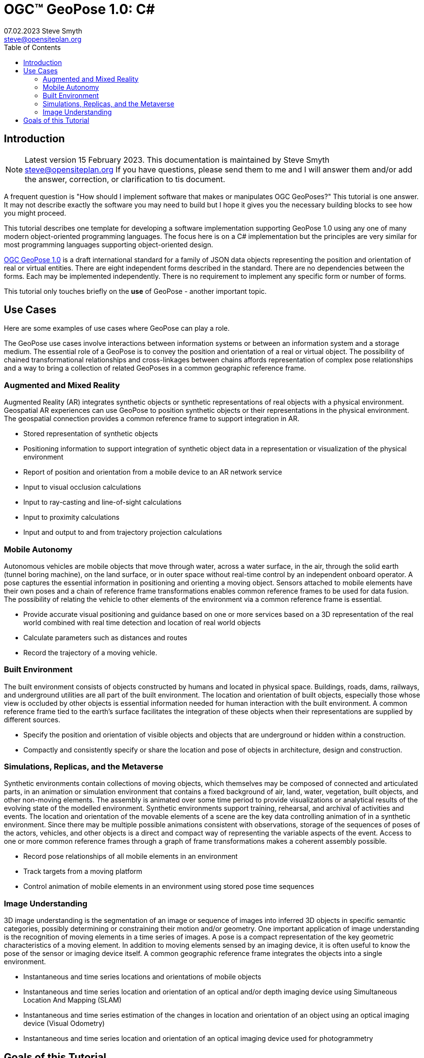# OGC&#8482; GeoPose 1.0: C#
07.02.2023 Steve Smyth <steve@opensiteplan.org>
:toc: 

##	Introduction
[NOTE]
====
Latest version 15 February 2023.
This documentation is maintained by Steve Smyth steve@opensiteplan.org If you have questions, please send them to me and I will answer them and/or add the answer, correction, or clarification to tis document.

====

A frequent question is "How should I implement software that makes or manipulates OGC GeoPoses?" This tutorial is one answer. It may not describe exactly the software you may need to build but I hope it gives you the necessary building blocks to see how you might proceed.  

This tutorial describes one template for developing a software implementation supporting GeoPose 1.0 using any one of many modern object-oriented programming languages. The focus here is on a C# implementation but the principles are very similar for most programming languages supporting object-oriented design. 

https://docs.ogc.org/dis/21-056r10/21-056r10.html[OGC GeoPose 1.0] is a draft international standard for a family of JSON data objects representing the position and orientation of real or virtual entities. There are eight independent forms described in the standard. There are no dependencies between the forms. Each may be implemented independently. There is no requirement to implement any specific form or number of forms.

This tutorial only touches briefly on the **use** of GeoPose - another important topic.

## Use Cases

Here are some examples of use cases where GeoPose can play a role.

The GeoPose use cases involve interactions between information systems or between an information system and a storage medium. The essential role of a GeoPose is to convey the position and orientation of a real or virtual object. The possibility of chained transformational relationships and cross-linkages between chains affords representation of complex pose relationships and a way to bring a collection of related GeoPoses in a common geographic reference frame.

### Augmented and Mixed Reality

Augmented Reality (AR) integrates synthetic objects or synthetic representations of real objects with a physical environment. Geospatial AR experiences can use GeoPose to position synthetic objects or their representations in the physical environment. The geospatial connection provides a common reference frame to support integration in AR.

* Stored representation of synthetic objects
* Positioning information to support integration of synthetic object data in a representation or visualization of the physical environment
* Report of position and orientation from a mobile device to an AR network service
* Input to visual occlusion calculations
* Input to ray-casting and line-of-sight calculations
* Input to proximity calculations
* Input and output to and from trajectory projection calculations

### Mobile Autonomy

Autonomous vehicles are mobile objects that move through water, across a water surface, in the air, through the solid earth (tunnel boring machine), on the land surface, or in outer space without real-time control by an independent onboard operator. A pose captures the essential information in positioning and orienting a moving object. Sensors attached to mobile elements have their own poses and a chain of reference frame transformations enables common reference frames to be used for data fusion. The possibility of relating the vehicle to other elements of the environment via a common reference frame is essential.

* Provide accurate visual positioning and guidance based on one or more services based on a 3D representation of the real world combined with real time detection and location of real world objects
* Calculate parameters such as distances and routes
* Record the trajectory of a moving vehicle.

### Built Environment

The built environment consists of objects constructed by humans and located in physical space. Buildings, roads, dams, railways, and underground utilities are all part of the built environment. The location and orientation of built objects, especially those whose view is occluded by other objects is essential information needed for human interaction with the built environment. A common reference frame tied to the earth's surface facilitates the integration of these objects when their representations are supplied by different sources.

* Specify the position and orientation of visible objects and objects that are underground or hidden within a construction.
* Compactly and consistently specify or share the location and pose of objects in architecture, design and construction.

### Simulations, Replicas, and the Metaverse

Synthetic environments contain collections of moving objects, which themselves may be composed of connected and articulated parts, in an animation or simulation environment that contains a fixed background of air, land, water, vegetation, built objects, and other non-moving elements. The assembly is animated over some time period to provide visualizations or analytical results of the evolving state of the modelled environment. Synthetic environments support training, rehearsal, and archival of activities and events. The location and orientation of the movable elements of a scene are the key data controlling animation of in a synthetic environment. Since there may be multiple possible animations consistent with observations, storage of the sequences of poses of the actors, vehicles, and other objects is a direct and compact way of representing the variable aspects of the event. Access to one or more common reference frames through a graph of frame transformations makes a coherent assembly possible.

* Record pose relationships of all mobile elements in an environment
* Track targets from a moving platform
* Control animation of mobile elements in an environment using stored pose time sequences

### Image Understanding

3D image understanding is the segmentation of an image or sequence of images into inferred 3D objects in specific semantic categories, possibly determining or constraining their motion and/or geometry. One important application of image understanding is the recognition of moving elements in a time series of images. A pose is a compact representation of the key geometric characteristics of a moving element. In addition to moving elements sensed by an imaging device, it is often useful to know the pose of the sensor or imaging device itself. A common geographic reference frame integrates the objects into a single environment.

* Instantaneous and time series locations and orientations of mobile objects
* Instantaneous and time series location and orientation of an optical and/or depth imaging device using Simultaneous Location And Mapping (SLAM)
* Instantaneous and time series estimation of the changes in location and orientation of an object using an optical imaging device (Visual Odometry)
* Instantaneous and time series location and orientation of an optical imaging device used for photogrammetry


## Goals of this Tutorial

The OGC GeoPose 1.0 standard does not specify anything about software design or programming language. The primary goal of this tutorial is to walk through a design and implementation of software that works well with OGC GeoPose 1.0 and which can be integrated in to applications that create or receive GeoPose 1.0 data objects. The only requirement is that the language offer basic object-oriented programming support.  

[NOTE]
There is also a TypeScript version of this tutorial.

----

There are several specific goals:

### Add GeoPose to applications

An example library makes it less difficult to start quickly and have a level of confidence that the operations are performed correctly. The answers to many practical questions can be found in the code.

### Linkage to WKT parsers and coordinate transformation libraries

GeoPose is based on an abstraction of transformations linking pairs of spaces or their associated reference frames. Many of the definitions of reference frames are complex and described in terms specific to a particular discipline, such as geodesy, surveying, or astrophysics. Experts in these disciplines have built specialized databases and transformation software. It is highly desirable to be able to use their work.

One very useful example is the PROJ coordinate transformation library either used by itself or as part of the Geospatial Data Abstraction Library (GDAL) library. This tutorial uses an interface to PROJ to implement a range of more general transformations. 

Many frame specifications follow ISO 19111 and can be expressed as "well-known-text" structures that define datum, coordinate system, and transformation methods. Linkage to mature libraries such as GDAL and PROJ can also eliminate the need to parse and interpret these specialized structures within a GeoPose implementation.

### Experiment with possible new features

Having a working implementation of the standardized elements of GeoPose 1.0 makes it easy to experiment wih new features that might be proposed for a new version of the standard. I give two examples of how this can be done. First, I have  provided three new properties for the Basic and Advanced GeoPoses that have proved to be useful in my GeoPose applications. These additional properties serialize as additional JSON properties, which are explicitly allowed by the standard. Second, I have included the "Local" (Geo)Pose. Local is the closest to the usual concept of a pose in computer graphics. It is designed to allow chains and trees in the space of the rotated local tangent plane, east-north-up Cartesian coordinate system associated with the inner frame of Basic GeoPoses. The Local GeoPose can be expressed as an Advanced GeoPose but creating a simplified version with the frame transformation hardwired makes for clearer programming. I have not done so in this tutorial but it would be possible to configure the JSON serialization to output the Advanced equivalent, rather than a non-standard form.

### Template applies to a wide range of object-oriented languages

The design only relies on a few basic O-O concepts and capabilities. These are supported by a wide range of old and new languages. In this and a companion C# post, I will cover **TypeScript 4.9.5** and **C# 11 - .NET 6**. In future posts, I will continue with some or all of C++, Java, Swift, Kotlin, and Python.

##  Architecture

### Goals

There are many possible implementations. My primary consideration is a simple and completely hierarchical design - patterned to meet the capabilities of common object-oriented languages. I also wanted to make it possible to consider individual parts in isolation and then to assemble them into a GeoPose inheritance tree.

I describe the parts in reverse order of dependency. By the time you get to the Abstract GeoPose, there will be enough elements to start assembling them into the final structures.

### Design Patterns

There are two obvious patterns to follow in a GeoPose implementation:

1. implement the Structural Data Units, which abstract the individual data objects defined in the GeoPose 1.0 standard - build an "Adapter" - supporting serialization and deserialization of GeoPose data objects or
2. implement the core structures of an anchored pose, focusing on implementation of the frame transforms and rotational transforms - build an "Engine" - and including conforming serialization and/or deserialization.

The Adapter pattern is straightforward to implement and does not require a deep understanding of the details of specification and implementation of the transformations. The pattern that I use here is the Engine, where the intent is to support a range of useful frame and rotational transformations.

## Eight Steps

The development steps outlined here proceed from independent components to three categories of GeoPoses: Basic, Advanced, and Local. Note that Local GeoPoses are within the scope of the GeoPose 1.0 logical model but must be serialized as Advanced GeoPoses to be compliant data objects.

* Step 1: Supporting Datatypes and Functions
* Step 2: Positions
* Step 3: Frame Transforms
* Step 4: Orientations
* Step 5: Abstract GeoPose
* Step 6: Basic GeoPoses
* Step 7: Advanced GeoPose
* Step 8: Local Pose

## C# implementation

The following is the sequence of steps for a C# implementation:

### Step 1: Supporting Datatypes and Functions

Start here.

There are two simple datatypes that encapsulate an identifier and a time instant: PoseID and TimeValue. They are used in several of the classes. They are separated out because their design is dependent on the application domain and the need to interoperate with other systems. The GeoPose 1.0 standard does not specify any identifier and it defines a "valid Time" for only some of the GeoPose forms. Experience with the GeoPose since the initial publication shows the utility of references to GeoPoses and to having times associated with many individual GeoPoses. 

Note that additional (private) properties may be added to most otherwise compliant GeoPose elements. 


#### PoseID
    
PoseID has a single property - an id string.

#### UnixTime

UnixTime has a single property - a string representation of the number of Unix time seconds multiplied by 1 000 for millisecond resolution.

[.center]
.The PoseID and UnixTime Extras Classes
image::extras.png[Support Classes, 400, 256]

#### Coordinate conversion 

The methods of the LTP_ENU class are needed to support the Basic and Advanced classes' frame transformations. The GeoPose implementations must implement the actual transformations implied or designated by the class or outer and inner frame definitions. This in contrast to the GeoPose data objects, which carry no explicit information about how the transformations should be carried out.


[.center]
.Calculation Support Classes
image::support.png[Support Classes, 200, 256]

The calculation support classes are not needed to create or consume GeoPose data objects but they **are** needed to actually use the GeoPoses in an application.

==== C# implementation:

===== Datatypes

<<software-license>>
----
// Implementation step: 1 - start here.
// These classes are non-structural elements.
// These are part of optional elements that are allowed but not standardized.

export class PoseID {
  public constructor(id: string) {
    this.id = id;
  }
  public id: string = "";
}

export class UnixTime {
  // Constructor from long integer count of UNIX Time seconds x 1000
  public constructor(longTime: number) {
    this.timeValue = longTime.toString();
  }
  public timeValue: string = "";
}


----

===== LTP_ENU coordinate conversion

<<software-license>>
----

import * as Position from "./Position";

export class LTP_ENU {
  // WGS-84 geodetic constants
  readonly a: number = 6378137.0; // WGS-84 Earth semimajor axis (m)
  readonly b: number = 6356752.314245; // Derived Earth semiminor axis (m)
  readonly f: number = (this.a - this.b) / this.a; // Ellipsoid Flatness
  readonly f_inv: number = 1.0 / this.f; // Inverse flattening
  readonly a_sq: number = this.a * this.a;
  readonly b_sq: number = this.b * this.b;
  readonly e_sq: number = this.f * (2.0 - this.f); // Square of Eccentricity
  readonly toRadians: number = Math.PI / 180.0;
  readonly toDegrees: number = 180.0 / Math.PI;

  // Convert WGS-84 Geodetic point (lat, lon, h) to the
  // Earth-Centered Earth-Fixed (ECEF) coordinates (x, y, z).
  public GeodeticToEcef(
    from: Position.GeodeticPosition,
    to: Position.CartesianPosition
  ): void {
    // Convert to radians in notation consistent with the paper:
    var lambda = from.lat * this.toRadians;
    var phi = from.lon * this.toDegrees;
    var s = Math.sin(lambda);
    var N = this.a / Math.sqrt(1.0 - this.e_sq * s * s);

    var sin_lambda = Math.sin(lambda);
    var cos_lambda = Math.cos(lambda);
    var cos_phi = Math.cos(phi);
    var sin_phi = Math.sin(phi);

    to.x = (from.h + N) * cos_lambda * cos_phi;
    to.y = (from.h + N) * cos_lambda * sin_phi;
    to.z = (from.h + (1 - this.e_sq) * N) * sin_lambda;
  }

  // Convert the Earth-Centered Earth-Fixed (ECEF) coordinates (x, y, z) to
  // (WGS-84) Geodetic point (lat, lon, h).
  public EcefToGeodetic(
    from: Position.CartesianPosition,
    to: Position.GeodeticPosition
  ): void {
    var eps = this.e_sq / (1.0 - this.e_sq);
    var p = Math.sqrt(from.x * from.x + from.y * from.y);
    var q = Math.atan2(from.z * this.a, p * this.b);
    var sin_q = Math.sin(q);
    var cos_q = Math.cos(q);
    var sin_q_3 = sin_q * sin_q * sin_q;
    var cos_q_3 = cos_q * cos_q * cos_q;
    var phi = Math.atan2(
      from.z + eps * this.b * sin_q_3,
      p - this.e_sq * this.a * cos_q_3
    );
    var lambda = Math.atan2(from.y, from.x);
    var v = this.a / Math.sqrt(1.0 - this.e_sq * Math.sin(phi) * Math.sin(phi));
    to.h = p / Math.cos(phi) - v;

    to.lat = phi * this.toDegrees;
    to.lon = lambda * this.toDegrees;
  }

  // Converts the Earth-Centered Earth-Fixed (ECEF) coordinates (x, y, z) to
  // East-North-Up coordinates in a Local Tangent Plane that is centered at the
  // (WGS-84) Geodetic point (lat0, lon0, h0).
  public EcefToEnu(
    from: Position.CartesianPosition,
    origin: Position.GeodeticPosition,
    to: Position.CartesianPosition
  ): //double x, double y, double z,
  //double lat0, double lon0, double h0,
  //out double xEast, out double yNorth, out double zUp):
  void {
    // Convert to radians in notation consistent with the paper:
    var lambda = origin.lat * this.toRadians;
    var phi = origin.lon * this.toDegrees;
    var s = Math.sin(lambda);
    var N = this.a / Math.sqrt(1.0 - this.e_sq * s * s);

    var sin_lambda = Math.sin(lambda);
    var cos_lambda = Math.cos(lambda);
    var cos_phi = Math.cos(phi);
    var sin_phi = Math.sin(phi);

    var x0: number = (origin.h + N) * cos_lambda * cos_phi;
    var y0: number = (origin.h + N) * cos_lambda * sin_phi;
    var z0: number = (origin.h + (1 - this.e_sq) * N) * sin_lambda;

    var xd: number = from.x - x0;
    var yd: number = from.y - y0;
    var zd: number = from.z - z0;

    // This is the matrix multiplication
    to.x = -sin_phi * xd + cos_phi * yd;
    to.y =
      -cos_phi * sin_lambda * xd - sin_lambda * sin_phi * yd + cos_lambda * zd;
    to.z =
      cos_lambda * cos_phi * xd + cos_lambda * sin_phi * yd + sin_lambda * zd;
  }

  // Inverse of EcefToEnu. Converts East-North-Up coordinates (xEast, yNorth, zUp) in a
  // Local Tangent Plane that is centered at the (WGS-84) Geodetic point (lat0, lon0, h0)
  // to the Earth-Centered Earth-Fixed (ECEF) coordinates (x, y, z).
  public EnuToEcef(
    from: Position.CartesianPosition,
    origin: Position.GeodeticPosition,
    to: Position.CartesianPosition
  ): void {
    // Convert to radians in notation consistent with the paper:
    var lambda = origin.lat * this.toRadians;
    var phi = origin.lon * this.toRadians;
    var s = Math.sin(lambda);
    var N = this.a / Math.sqrt(1.0 - this.e_sq * s * s);

    var sin_lambda = Math.sin(lambda);
    var cos_lambda = Math.cos(lambda);
    var cos_phi = Math.cos(phi);
    var sin_phi = Math.sin(phi);

    var x0: number = (origin.h + N) * cos_lambda * cos_phi;
    var y0: number = (origin.h + N) * cos_lambda * sin_phi;
    var z0: number = (origin.h + (1.0 - this.e_sq) * N) * sin_lambda;

    var xd: number =
      -sin_phi * from.x -
      cos_phi * sin_lambda * from.y +
      cos_lambda * cos_phi * from.z;
    var yd: number =
      cos_phi * from.x -
      sin_lambda * sin_phi * from.y +
      cos_lambda * sin_phi * from.z;
    var zd: number = cos_lambda * from.y + sin_lambda * from.z;

    to.x = xd + x0;
    to.y = yd + y0;
    to.z = zd + z0;
  }

  // Convert the geodetic WGS-84 coordinated (lat, lon, h) to
  // East-North-Up coordinates in a Local Tangent Plane that is centered at the
  // (WGS-84) Geodetic point (lat0, lon0, h0).
  public GeodeticToEnu(
    from: Position.GeodeticPosition,
    origin: Position.GeodeticPosition,
    to: Position.CartesianPosition
  ): void //double lat0, double lon0, double h0,
  //out double xEast, out double yNorth, out double zUp)
  {
    let ecef = new Position.CartesianPosition(0, 0, 0);
    this.GeodeticToEcef(from, ecef);
    this.EcefToEnu(ecef, origin, to);
  }
  public EnuToGeodetic(
    from: Position.CartesianPosition,
    origin: Position.GeodeticPosition,
    to: Position.GeodeticPosition
  ): void //double xEast, double yNorth, double zUp,
  //double lat0, double lon0, double h0,
  //out double lat, out double lon, out double h
  {
    let ecef = new Position.CartesianPosition(0, 0, 0);
    this.EnuToEcef(from, origin, ecef);
    this.EcefToGeodetic(ecef, to);
  }
}


----
### Step 2: Positions

The Position class and its derivatives represent different styles of using three coordinate values to designate a position in a three-dimensional space.

[.center]
.Positions
image::Position.png[Support Classes, 600, 256]

GeoPose 1.0 supports both a geodetic form and a Cartesian form. These forms are used in both frame transformations and orientation (rotation) transformations, both as quantities to be transformed and, in some cases, as a parameter of a family of transformations. Since some transformations are not possible, due to a mathematical singularity, unavailability of a transformation, or a runtime error in the transformation calculation, the NoPosition position is used as a "null" value. Each of the coordinates of the NoPosition are the IEEE 754 value NaN.

==== C# implementation:

<<software-license>>
----
// Implementation step: 2 - follows Extras.
// These classes define positions in a 3D frame using different conventions.

/// <summary>
/// The abstract root of the Position hierarchy.
/// <note>
/// Because these various ways to express Position share no underlying structure,
/// the abstract root class definition is simply an empty shell.
/// </note>
/// </summary>
export abstract class Position {}

/// <summary>
/// GeodeticPosition is a specialization of Position for using two angles and a height for geodetic reference systems.
/// </summary>
export class GeodeticPosition extends Position {
  public constructor(lat: number, lon: number, h: number) {
    super();
    this.lat = lat;
    this.lon = lon;
    this.h = h;
  }

  /// <summary>
  /// A latitude in degrees, positive north of equator and negative south of equator.
  /// The latitude is the angle between the plane of the equator and a plane tangent to the ellipsoid at the given point.
  /// </summary>
  public lat: number;
  /// <summary>
  /// A longitude in degrees, positive east of the prime meridian and negative west of prime meridian.
  /// </summary>
  public lon: number;
  /// <summary>
  /// A distance in meters, measured with respect to an implied (Basic) or specified (Advanced) reference surface,
  /// positive opposite the direction of the force of gravity,
  /// and negative in the direction of the force of gravity.
  /// </summary>
  public h: number;
}
/// <summary>
/// CartesianPosition is a specialization of Position for geocentric, topocentric, and engineering reference systems.
/// </summary>
export class CartesianPosition extends Position {
  public constructor(x: number, y: number, z: number) {
    super();
    this.x = x;
    this.y = y;
    this.z = z;
  }

  /// <summary>
  /// A coordinate value in meters, along an axis (x-axis) that typically has origin at
  /// the center of mass, lies in the same plane as the y axis, and perpendicular to the y axis,
  /// forming a right-hand coordinate system with the z-axis in the up direction.
  /// </summary>
  public x: number;
  /// <summary>
  /// A coordinate value in meters, along an axis (y-axis) that typically has origin at
  /// the center of mass, lies in the same plane as the x axis, and perpendicular to the x axis,
  /// forming a right-hand coordinate system with the z-axis in the up direction.
  /// </summary>
  public y: number;
  /// <summary>
  /// A coordinate value in meters, along the z-axis.
  /// </summary>
  public z: number;
}

export class NoPosition extends Position {
  public constructor() {
    super();
    this.x = this.y = this.z = NaN;
  }
  /// <summary>
  /// A coordinate value in meters, along an axis (x-axis) that typically has origin at
  /// the center of mass, lies in the same plane as the y axis, and perpendicular to the y axis,
  /// forming a right-hand coordinate system with the z-axis in the up direction.
  /// </summary>
  public x: number;
  /// <summary>
  /// A coordinate value in meters, along an axis (y-axis) that typically has origin at
  /// the center of mass, lies in the same plane as the x axis, and perpendicular to the x axis,
  /// forming a right-hand coordinate system with the z-axis in the up direction.
  /// </summary>
  public y: number;
  /// <summary>
  /// A coordinate value in meters, along the z-axis.
  /// </summary>
  public z: number;
}


----

### Step 3: Frame Transforms

The frame transform is the first of the two key elements of a GeoPose. It is a function that transforms a Position defined by three coordinates in a starting reference frame - the **outer** frame - to a Position in a destination reference frame - the **inner* frame. The GeoPose 1.0 structure holds an explicit (Advanced form) or an implicit (Basic form) specification of the outer frame, the transformation, and the inner frame.

[.center]
.Frame Transform
image::FrameTransform.png[Support Classes, 600, 256]

The Basic form uses an implicit specification of an outer frame based on the WGS84 datum and geodetic coordinates, a transformation to a Cartesian tangent plane coordinate system in the inner frame. The outer frame is the EPSG 4979, the transformation is EPSG 9837, and the inner frame is EPSG 5819.

The Advanced form uses three strings - **authority**, **id**, and **parameters** to provide a linkage between the GeoPose structure and an external method of denoting either

* an outer frame (datum) and Position + transformation,
* an outer frame, and an inner frame with an implicit transformation, or
* an outer frame, a transformation, and an inner frame.

The usage of these three fields to provide the linkage **is determined by the software provider** since GeoPose is independent of the external organizations and correspondingly, the external organizations are not aware of GeoPose. One example linkage is provided in the included code, linking to the PROJ library for JavaScript (ProjJS).

The Local form uses an implicit Translation transformation between outer and inner frames, where Positions in both are expressed as Cartesian coordinates.

It is important to note that the GeoPose implementation not only contains the references needed to define outer frame, transformation, and inner frame but also must **implement** the transformation.

==== C# implementation:

<<software-license>>
----

import * as proj4 from "proj4";
import * as Position from "./Position";

// Implementation step: 3 - follows Position.
// These classes define transformations of a Position in one 3D frame to a Position in another 3D frame.

/// <summary>
/// A FrameTransform is a generic container for information that defines mapping between reference frames.
/// Most transformation have a context with necessary ancillary information
/// that parameterizes the transformation of a Position in one frame to a corresponding Position is another.
/// Such context may include, for example, some or all of the information that may be conveyed in an ISO 19111 CRS specification
/// or a proprietary naming, numbering, or modelling scheme as used by EPSG, NASA Spice, or SEDRIS SRM.
/// Subclasses of FrameTransform exist precisely to hold this context in conjunction with code
/// implementing a Transform function.
/// <remark>
/// </remark>
/// </summary>
export abstract class FrameTransform {
  public abstract Transform(point: Position.Position): Position.Position;
}

/// <summary>
/// A FrameSpecification is a generic container for information that defines a reference frame.
/// <remark>
/// A FrameSpecification can be abstracted as a Position:
/// The origin of the coordinate system associated with the frame is a Position and serves in that role
/// in the Advanced GeoPose.
/// The origin, is in fact the *only* distinguished Position associated with the coordinate system.
/// </remark>
/// </summary>
export class Extrinsic extends FrameTransform {
  public constructor(authority: string, id: string, parameters: string) {
    super();
    this.authority = authority;
    this.id = id;
    this.parameters = parameters;
  }
  /// <summary>
  /// The core function of a transformation is to implement a specific frame transformation
  /// i.e. the transformation of a triple of point coordinates in the outer frame to a triple of point coordinates in the inner frame.
  /// When this is not possible due to lack of an appropriate transformation procedure,
  /// the triple (NaN, NaN, NaN) [three IEEE 574 not-a-number vales] is returned.
  /// Note that an "authority" is not necessarily a standards organization but rather an entity that provides
  /// a register of some kind for a category of frame- and/or frame transform specifications that is useful and stable enough
  /// for someone to implement transformation functions.
  /// An implementation need not implement all possible transforms.
  /// </summary>
  /// <note>
  /// This would be a good element to implement as a set of plugin.
  /// </note>
  /// <param name="point"></param>
  /// <returns></returns>
  public override Transform(point: Position.Position): Position.Position {
    let uri = this.authority.toLowerCase().replace("//www.", "");
    if (uri == "https://proj.org" || uri == "https://osgeo.org") {
      var outer = proj4.Proj("EPSG:4326"); //source coordinates will be in Longitude/Latitude, WGS84
      var inner = proj4.Proj("EPSG:3785"); //destination coordinates in meters, global spherical mercator
      var cp = point as Position.CartesianPosition;
      let p = proj4.Point(cp.x, cp.y, cp.z);
      proj4.transform(outer, inner, p);
      // convert points from one coordinate system to another
      let outP = new Position.CartesianPosition(p.x, p.y, p.z);
      return outP;
    } else if (uri == "https://epsg.org") {
      return Position.NoPosition;
    } else if (uri == "https://iers.org") {
      return Position.NoPosition;
    } else if (uri == "https://naif.jpl.nasa.gov") {
      return Position.NoPosition;
    } else if (uri == "https://sedris.org") {
      return Position.NoPosition;
    } else if (uri == "https://iau.org") {
      return Position.NoPosition;
    }
    return Position.NoPosition;
  }
  /// <summary>
  /// The name or identification of the definer of the category of frame specification.
  /// A Uri that usually but not always points to a valid web address.
  /// </summary>
  public authority: string;
  /// <summary>
  /// A string that uniquely identifies a frame type.
  /// The interpretation of the string is determined by the authority.
  /// </summary>
  public id: string;
  /// <summary>
  /// A string that holds any parameters required by the authority to define a frame of the given type as specified by the id.
  /// The interpretation of the string is determined by the authority.
  /// </summary>
  public parameters: string;
  public static noTransform: Position.Position = new Position.NoPosition();
}
/// <summary>
/// A specialized specification of the WGS84 (EPSG 4326) geodetic frame to a local tangent plane East, North, Up frame.
/// <remark>
/// The origin of the coordinate system associated with the frame is a Position - the origin -
/// which is the *only* distinguished Position associated with the coodinate system associated with the inner frame (range).
/// </remark>
/// </summary>
export class WGS84ToLTPENU extends FrameTransform {
  public constructor(origin: Position.GeodeticPosition) {
    super();
    this.Origin = origin;
  }
  public override Transform(point: Position.Position): Position.Position {
    let geoPoint = point as Position.GeodeticPosition;
    let outPoint: Position.CartesianPosition;
    GeodeticToEnu(this.Origin, geoPoint, outPoint);
    return outPoint;
  }

  /// <summary>
  /// A single geodetic position defines the tangent point for a transform to LTP-ENU.
  /// </summary>
  public Origin: Position.GeodeticPosition;
}

export function GeodeticToEnu(
  origin: Position.GeodeticPosition,
  geoPoint: Position.GeodeticPosition,
  enuPoint: Position.CartesianPosition
) {
  let out = new Position.CartesianPosition(0, 0, 0);
  return out;
}

// A simple translation frame transform.
// The FrameTransform is created with an offset.
// The Transform adds the offset ot an input Cartesian Position and reurns a Cartesian Position
export class Translation extends FrameTransform {
  public constructor(xOffset: number, yOffset: number, zOffset: number) {
    super();
    this.xOffset = xOffset;
    this.yOffset = yOffset;
    this.zOffset = zOffset;
  }
  public override Transform(point: Position.Position): Position.Position {
    let cp = point as Position.CartesianPosition;
    let p = new Position.CartesianPosition(
      cp.x + this.xOffset,
      cp.y + this.yOffset,
      cp.z + this.zOffset
    );
    return p;
  }
  public xOffset: number;
  public yOffset: number;
  public zOffset: number;
}


----

### Step 4: Orientations

The Orientation is the second key GeoPose element. The Orientation is a rotational transformation that takes a (any) Position in the inner frame and rotates it to a new position. It is best thought of as a rotation of the inner frame.

[.center]
.Orientations
image::Orientation.png[Support Classes, 450, 256]

There are several possible ways to specify a rotation.

One approach is to use consecutive rotations about each of the three axes. This is the easiest for human interpretation at a glance, but suffers from four difficulties, which may or may not outweigh the human-friendliness of successive rotations:

* there is an arbitrary choice of the order of axes about which to rotate,
* there is an arbitrary choice of whether the axes of rotation are the original unrotated axes or the new local axes are to be used after each rotation,
* there are singularities for rotation of a multiple of half of a circle, and
* interpolation of angular rotations is not uniform.

A second approach is to use a unit quaternion, which cannot be easily visualized but which offers good interpolation properties and an unambiguous interpretation.

As with the FrameTransform, Orientation classes must implement the actual rotational transformation.

#### Yaw, Pitch, Roll

yaw, pitch, and roll angles are one choice for a representation based on successive rotations about the z, y, and x axes, the axes being the local rotated axes after previous rotations.

#### Unit Quaternions

Unit quaternions have four components, the square root of the sum of the squares of which is 1.0.

==== C# implementation:

<<software-license>>
----

import * as Position from "./Position";

// Implementation step: 4 - follows FrameTransform.
// These classes define rotations of a 3D frame transforming a Position to a rotated Position.

/// <summary>
/// The abstract root of the Orientation hierarchy.
/// <note>
/// An Orientation is a generic container for information that defines rotation within a coordinate system associated with a reference frame.
/// An Orientation may have a specialized context with necessary ancillary information
/// that parameterizes the rotation.
/// Such context may include, for example, part of the information that may be conveyed in an ISO 19111 CRS specification
/// or a proprietary naming, numbering, or modelling scheme as used by EPSG, NASA Spice, or SEDRIS SRM.
/// Subclasses of Orientation exist precisely to hold this context in conjunction with code
/// implementing a Rotate function.
/// </note>
/// </summary>
export abstract class Orientation {
  abstract Rotate(point: Position.CartesianPosition): Position.Position;
}

/// <summary>
/// A specialization of Orientation using Yaw, Pitch, and Roll angles measured in degrees.
/// <remark>
/// This style of Orientation is best for easy human interpretation.
/// It suffers from some computational inefficiencies, awkward interpolation, and singularities.
/// </remark>
/// </summary>
export class YPRAngles extends Orientation {
  public constructor(yaw: number, pitch: number, roll: number) {
    super();
    this.yaw = yaw;
    this.pitch = pitch;
    this.roll = roll;
  }

  /// <summary>
  /// The function is to apply a YPR transformation
  /// </summary>
  public override Rotate(point: Position.CartesianPosition): Position.Position {
    // convert to quaternion and use quaternion rotation
    let q = YPRAngles.ToQuaternion(this.yaw, this.pitch, this.roll);
    return Quaternion.Transform(point, q);
  }
  public static ToQuaternion(
    yaw: number,
    pitch: number,
    roll: number
  ): Quaternion {
    // GeoPose angles are measured in degrees for human readability
    // Convert degrees to radians.
    yaw *= Math.PI / 180.0;
    pitch *= Math.PI / 180.0;
    roll *= Math.PI / 180.0;

    let cosRoll = Math.cos(roll * 0.5);
    let sinRoll = Math.sin(roll * 0.5);
    let cosPitch = Math.cos(pitch * 0.5);
    let sinPitch = Math.sin(pitch * 0.5);
    let cosYaw = Math.cos(yaw * 0.5);
    let sinYaw = Math.sin(yaw * 0.5);

    let w = cosRoll * cosPitch * cosYaw + sinRoll * sinPitch * sinYaw;
    let x = sinRoll * cosPitch * cosYaw - cosRoll * sinPitch * sinYaw;
    let y = cosRoll * sinPitch * cosYaw + sinRoll * cosPitch * sinYaw;
    let z = cosRoll * cosPitch * sinYaw - sinRoll * sinPitch * cosYaw;

    let norm = Math.sqrt(x * x + y * y + z * z + w * w);
    let q = new Quaternion(x, y, z, w);
    if (norm > 0.0) {
      q.x = q.x / norm;
      q.y = q.y / norm;
      q.z = q.z / norm;
      q.w = q.w / norm;
    }
    return q;
  }
  /// <summary>
  /// A left-right angle in degrees.
  /// </summary>
  public yaw: number;
  /// <summary>
  /// A forward-looking up-down angle in degrees.
  /// </summary>
  public pitch: number;
  /// <summary>
  /// A side-to-side angle in degrees.
  /// </summary>
  public roll: number;
}
/// <summary>
/// Quaternion is a specialization of Orientation using a unit quaternion.
/// </summary>
/// <remark>
/// This style of Orientation is best for computation.
/// It is not easily interpreted or visualized by humans.
/// </remark>
export class Quaternion extends Orientation {
  public constructor(x: number, y: number, z: number, w: number) {
    super();
    this.x = x;
    this.y = y;
    this.z = z;
    this.w = w;
  }
  public override Rotate(point: Position.CartesianPosition): Position.Position {
    return Quaternion.Transform(point, this);
  }
  public ToYPRAngles(q: Quaternion): YPRAngles {
    // roll (x-axis rotation)
    let sinRollCosPitch = 2.0 * (q.w * q.x + q.y * q.z);
    let cosRollCosPitch = 1.0 - 2.0 * (q.x * q.x + q.y * q.y);
    let roll = Math.atan2(sinRollCosPitch, cosRollCosPitch) * (180.0 / Math.PI); // in degrees

    // pitch (y-axis rotation)
    let sinPitch = Math.sqrt(1.0 + 2.0 * (q.w * q.y - q.x * q.z));
    let cosPitch = Math.sqrt(1.0 - 2.0 * (q.w * q.y - q.x * q.z));
    let pitch =
      (2.0 * Math.atan2(sinPitch, cosPitch) - Math.PI / 2.0) *
      (180.0 / Math.PI); // in degrees

    // yaw (z-axis rotation)
    let sinYawCosPitch = 2.0 * (q.w * q.z + q.x * q.y);
    let cosYawCosPitch = 1.0 - 2.0 * (q.y * q.y + q.z * q.z);
    let yaw = Math.atan2(sinYawCosPitch, cosYawCosPitch) * (180.0 / Math.PI); // in degrees
    let yprAngles = new YPRAngles(yaw, pitch, roll);
    return yprAngles;
  }
  public static Transform(
    inPoint: Position.CartesianPosition,
    rotation: Quaternion
  ): Position.CartesianPosition {
    let point = new Position.CartesianPosition(inPoint.x, inPoint.y, inPoint.z);
    let x2 = rotation.x + rotation.x;
    let y2 = rotation.y + rotation.y;
    let z2 = rotation.z + rotation.z;

    let wx2 = rotation.w * x2;
    let wy2 = rotation.w * y2;
    let wz2 = rotation.w * z2;
    let xx2 = rotation.x * x2;
    let xy2 = rotation.x * y2;
    let xz2 = rotation.x * z2;
    let yy2 = rotation.y * y2;
    let yz2 = rotation.y * z2;
    let zz2 = rotation.z * z2;

    let p = new Position.CartesianPosition(
      point.x * (1.0 - yy2 - zz2) +
        point.y * (xy2 - wz2) +
        point.z * (xz2 + wy2),
      point.x * (xy2 + wz2) +
        point.y * (1.0 - xx2 - zz2) +
        point.z * (yz2 - wx2),
      point.x * (xz2 - wy2) +
        point.y * (yz2 + wx2) +
        point.z * (1.0 - xx2 - yy2)
    );
    return p;
  }
  /// <summary>
  /// The x component.
  /// </summary>
  public x: number;
  /// <summary>
  /// The y component.
  /// </summary>
  public y: number;
  /// <summary>
  /// The z component.
  /// </summary>
  public z: number;
  /// <summary>
  /// The w component.
  /// </summary>
  public w: number;
}


----

### Step 5: Abstract GeoPose

The Abstract GeoPose is the root of the inheritance hierarchy. The distinction between GeoPose forms is determined by overriding implementations of the two elements of type FrameTransform and Orientation, respectively.

[.center]
.GeoPose
image::GeoPose.png[Support Classes, 200, 256]

The three properties PoseID, parentPoseID, and validTime are additional properties not define by GeoPose 1.0 but allowed as additional properties in the serialized JSON data objects.

==== C# implementation:

<<software-license>>
----

import * as Extras from "./Extras";
import * as FrameTransform from "./FrameTransform";
import * as Orientation from "./Orientation";

// Implementation step: 5 - follows Orientation.
// This is the root of the GeoPose inheritance hierarchy.

/// <summary>
/// A GeoPose has a position and an orientation.
/// The position is abstracted as a transformation between one reference frame (outer frame)
/// and another (inner frame).
/// The position is the origin of the coordinate system of the inner frame.
/// The orientation is applied to the coordinate system of the inner frame.
/// <remark>
/// See the OGS GeoPose 1.0 standard for a full description.
/// </remark>
/// <remark>
/// This implementation includes some optional properties not define in the 1.0 standard
/// but allowed by JSON serializations of all but the Basic-Quaternion(Strict) standardization target.
/// The optional properties are identifiers and time values that are useful in practice.
/// They may be part of a future version of the standard but, as of February 2023, they are optional add-ons.
/// </remark>
/// </summary>
export abstract class GeoPose {
  // Optional and non-standard but conforming added property:
  // an identifier unique within an application.
  public poseID: Extras.PoseID;

  // Optional and non-standard but conforming added property:
  // a PoseID type identifier of another GeoPose in the direction of the root of a pose tree.
  public parentPoseID: Extras.PoseID;

  // Optional and non-standard (except in Advanced) but conforming added property:
  // a validTime with milliseconds of Unix time.
  public validTime: number;
  abstract FrameTransform: FrameTransform.FrameTransform;
  abstract Orientation: Orientation.Orientation;
}


----

### Step 6: Basic GeoPoses

Basic GeoPoses are a family where the FrameTransform is a transform from a WGS84 geodetic system to a local tangent plane, east-north-up inner frame.

[.center]
.Basic
image::Basic.png[Support Classes, 450, 256]

The two members of the Basic family are distinguished by the rotational transformation implementing the Orientation: BasicYPR and BasicQuaternion.


==== TypeScript implementation:

<<software-license>>
----
// Implementation step: 6 - follows GeoPose.
// Basic is the simplest family of GeoPoses - the 80% part of a 80/20 solution.

/// <summary>
/// The Basic GeoPoses share the use of a local tangent plane, east-north-up frame transform.
/// The types of Basic GeoPose are distinguished by the method used to specify orientation of the inner frame.
/// </summary>
export abstract class Basic extends GeoPose.GeoPose {
  /// <summary>
  /// A Position specified in geographic coordinates with height above a reference surface -
  /// usually an ellipsoid of revolution or a gravitational equipotential surface is
  /// transformed to a local Cartesian frame, suitable for use over an extent of a few km.
  /// </summary>
  public override FrameTransform: FrameTransform.WGS84ToLTPENU;
}

/// <summary>
/// A Basic-YPR GeoPose uses yaw, pitch, and roll angles measured in degrees to define the orientation of the inner frame..
/// </summary>
export class BasicYPR extends Basic {
  public constructor(
    id: string,
    tangentPoint: Position.GeodeticPosition,
    yprAngles: Orientation.YPRAngles
  ) {
    super();
    this.poseID = new Extras.PoseID(id);
    this.FrameTransform = new FrameTransform.WGS84ToLTPENU(tangentPoint);
    this.Orientation = yprAngles;
  }
  /// <summary>
  /// An Orientation specified as three successive rotations about the local Z, Y, and X axes, in that order..
  /// </summary>
  public override Orientation: Orientation.YPRAngles;

  /// <summary>
  /// This function returns a Json encoding of a Basic-YPR GeoPose
  /// </summary>
  public toJSON(): string {
    let indent: string = "";
    let sb: string[] = [""];
    if (FrameTransform != null && Orientation != null) {
      sb.push("{\r\n  " + indent);
      if (this.validTime != null) {
        sb.push(
          '"validTime": ' + this.validTime.toString() + ",\r\n" + indent + "  "
        );
      }
      if (this.poseID != null && this.poseID.id != "") {
        sb.push('"poseID": "' + this.poseID.id + '",\r\n' + indent + "  ");
      }
      if (this.parentPoseID != null && this.parentPoseID.id != "") {
        sb.push(
          '"parentPoseID": "' + this.parentPoseID.id + '",\r\n' + indent + "  "
        );
      }
      sb.push(
        '"position": \r\n  {\r\n    ' +
          indent +
          '"lat": ' +
          (this.FrameTransform as FrameTransform.WGS84ToLTPENU).Origin.lat +
          ",\r\n    " +
          indent +
          '"lon": ' +
          (this.FrameTransform as FrameTransform.WGS84ToLTPENU).Origin.lon +
          ",\r\n    " +
          indent +
          '"h":   ' +
          (this.FrameTransform as FrameTransform.WGS84ToLTPENU).Origin.h
      );
      sb.push("\r\n  " + indent + "},");
      sb.push("\r\n  " + indent);
      sb.push(
        '"angles": \r\n  {\r\n    ' +
          indent +
          '"yaw":   ' +
          (this.Orientation as Orientation.YPRAngles).yaw +
          ",\r\n    " +
          indent +
          '"pitch": ' +
          (this.Orientation as Orientation.YPRAngles).pitch +
          ",\r\n    " +
          indent +
          '"roll":  ' +
          (this.Orientation as Orientation.YPRAngles).roll
      );
      sb.push("\r\n  " + indent + "}");
      sb.push("\r\n" + indent + "}");
    }
    return sb.join("");
  }
}

/// <summary>
/// A Basic-Quaternion GeoPose uses a unit quaternions to define the orientation of the inner frame..
/// <remark>
/// See the OGS GeoPose 1.0 standard for a full description.
/// </remark>
/// </summary>
export class BasicQuaternion extends Basic {
  public constructor(
    id: string,
    tangentPoint: Position.GeodeticPosition,
    quaternion: Orientation.Quaternion
  ) {
    super();
    this.poseID = new Extras.PoseID(id);
    this.FrameTransform = new FrameTransform.WGS84ToLTPENU(tangentPoint);
    this.Orientation = quaternion;
  }

  /// <summary>
  /// An Orientation specified as a unit quaternion.
  /// </summary>
  public override Orientation: Orientation.Quaternion;

  /// <summary>
  /// This function returns a Json encoding of a Basic-Quaternion GeoPose
  /// </summary>
  public toJSON(): string {
    let indent: string = "";
    let sb: string[] = [""];
    if (
      (this.FrameTransform as FrameTransform.WGS84ToLTPENU).Origin != null &&
      (this.Orientation as Orientation.Quaternion) != null
    ) {
      sb.push("{\r\n  " + indent);
      if (this.validTime != null) {
        sb.push(
          '"validTime": ' + this.validTime.toString() + ",\r\n" + indent + "  "
        );
      }
      if (this.poseID != null && this.poseID.id != "") {
        sb.push('"poseID": "' + this.poseID.id + '",\r\n' + indent + "  ");
      }
      if (this.parentPoseID != null && this.parentPoseID.id != "") {
        sb.push(
          '"parentPoseID": "' + this.parentPoseID.id + '",\r\n' + indent + "  "
        );
      }
      sb.push(
        '"position": \r\n  {\r\n    ' +
          indent +
          '"lat": ' +
          (this.FrameTransform as FrameTransform.WGS84ToLTPENU).Origin.lat +
          ",\r\n    " +
          indent +
          '"lon": ' +
          (this.FrameTransform as FrameTransform.WGS84ToLTPENU).Origin.lon +
          ",\r\n    " +
          indent +
          '"h":   ' +
          (this.FrameTransform as FrameTransform.WGS84ToLTPENU).Origin.h
      );
      sb.push("\r\n  " + indent + "},");
      sb.push("\r\n  " + indent);
      sb.push(
        '"quaternion": \r\n  {\r\n    ' +
          indent +
          '"x":   ' +
          (this.Orientation as Orientation.Quaternion).x +
          ",\r\n      " +
          indent +
          '"y": ' +
          (this.Orientation as Orientation.Quaternion).y +
          ",\r\n      " +
          indent +
          '"z": ' +
          (this.Orientation as Orientation.Quaternion).z +
          ",\r\n      " +
          indent +
          '"w":  ' +
          (this.Orientation as Orientation.Quaternion).w
      );
      sb.push("\r\n  " + indent + "}");
      sb.push("\r\n" + indent + "}");
      return sb.join("");
    }
  }
}

----

### Step 7: Advanced GeoPose

The Advanced GeoPose provides an interface to external repositories and libraries supporting

* definition of coordinate reference systems
* definition of coordinate systems
* transformations between reference frames

This interface is defined in the Advanced class by the creation of the Extrinsic FrameTransform. The Extrinsic FrameTransform is a contained for a three element interface, each a string, and named **authority**, **id**, and **parameters**. The usage of the interface is outside the scope of the GeoPose 1.0 standard. It can vary between external sources and the **final definition and interface protocol is determined by the implementer of the Advanced class**.

[.center.center-text]
.The Advanced Class
image::advanced.png[Support Classes, 200, 256]

The Advanced class should implement each of the frame transforms, where validity is determined by the implementer. Presentation of an invalid frame specification via the Extrinsic interface should result in a returned NoPosition value. Note that these are suggestions to the implementer, not requirements.


==== C# implementation:

<<software-license>>
----

import * as Extras from "./Extras";
import * as FrameTransform from "./FrameTransform";
import * as Orientation from "./Orientation";
import * as GeoPose from "./GeoPose";

// Implementation step: 7 - follows Basic GeoPose.
// This is the most general GeoPose - the largest part of the 20% part of a 80/20 solution.
// The difficult implementation is creating the interface layer between the
// Extrinsic specification and external authorities and data sources.

/// <summary>
/// Advanced GeoPose.
/// </summary>
export class Advanced extends GeoPose.GeoPose {
  public constructor(
    id: string,
    frameTransform: FrameTransform.Extrinsic,
    orientation: Orientation.Quaternion
  ) {
    super();
    this.poseID = new Extras.PoseID(id);
    this.FrameTransform = frameTransform;
    this.Orientation = orientation;
  }

  /// <summary>
  /// A Frame Specification defining a frame with associated coordinate system whose Position is the origin.
  /// </summary>
  public override FrameTransform: FrameTransform.Extrinsic;

  /// <summary>
  /// An Orientation specified as a unit quaternion.
  /// </summary>
  public override Orientation: Orientation.Quaternion;

  /// <summary>
  /// This function returns a Json encoding of an Advanced GeoPose
  /// </summary>
  public toJSON(): string {
    let indent: string = "";
    let sb: string[] = [""];
    {
      sb.push("{\r\n" + indent + "  ");
      if (this.validTime != null) {
        sb.push(
          '"validTime": ' + this.validTime.toString() + ",\r\n" + indent + "  "
        );
      }
      if (this.poseID != null && this.poseID.id != "") {
        sb.push('"poseID": "' + this.poseID.id + '",\r\n' + indent + "  ");
      }
      if (this.parentPoseID != null && this.parentPoseID.id != "") {
        sb.push(
          '"parentPoseID": "' + this.parentPoseID.id + '",\r\n' + indent + "  "
        );
      }
      sb.push(
        '"frameSpecification":\r\n' +
          indent +
          "  " +
          "{\r\n" +
          indent +
          '    "authority": "' +
          (this.FrameTransform as FrameTransform.Extrinsic).authority.replace(
            '"',
            '\\"'
          ) +
          '",\r\n' +
          indent +
          '    "id": "' +
          (this.FrameTransform as FrameTransform.Extrinsic).id.replace(
            '"',
            '\\"'
          ) +
          '",\r\n' +
          indent +
          '    "parameters": "' +
          (this.FrameTransform as FrameTransform.Extrinsic).parameters.replace(
            '"',
            '\\"'
          ) +
          '"\r\n' +
          indent +
          "  },\r\n" +
          indent +
          "  "
      );
      sb.push(
        '"quaternion":\r\n' +
          indent +
          "  {\r\n" +
          indent +
          '    "x":' +
          (this.Orientation as Orientation.Quaternion).x +
          ',"y":' +
          (this.Orientation as Orientation.Quaternion).y +
          ',"z":' +
          (this.Orientation as Orientation.Quaternion).z +
          ',"w":' +
          (this.Orientation as Orientation.Quaternion).w
      );
      sb.push("\r\n" + indent + "  }\r\n" + indent + "}\r\n");
      return sb.join("");
    }
  }
}



----

### Step 8: Local [Geo]Pose

The Local GeoPose is in essence, an implementation of the pose concept from computer graphics. It can be implemented as an Advanced geoPose but a lightweight implementation for operations within a local Cartesian coordinate system is often useful. I hope that a future version of OGC GeoPose has something like the Local form. Until then, there are three alternatives

* use a non-standard serialized form,
* serialize this class structure as an Advanced and compliant data object, or
* rely on the Advanced form.

[.center]
.Local
image::Local.png[Support Classes, 200, 256]

The FrameTransform supported by the Local GeoPose is Translation.

==== C# implementation:

<<software-license>>
----

// Implementation step: 8 -a useful GeoPose for working within a local Cartesian (i.e. engineering) frame.
// Local can be expressed as an Advanced form, but the Advanced form is more complex and this implementation is a shortcut.

/// <summary>
/// Local GeoPose is a derived pose within an engineering CRS with a Cartesian coordinate system.
/// This form is the closest to the classical computer graphics pose concept.
/// <remark>
/// WARNING: Local is not (yet) part of the OGC GeoPose standard and not backwards-compatible.
/// Useful when operating within a local Cartesian frame defined by a Basic (or other) GeoPose.
/// It is possible to define Local via the Advanced GeoPose with
///   "authority": "steve@opensiteplan.org-experimental", "id": "translation", "parameters": {<dx>, <dy>, <dz> }
/// </remark>
/// </summary>
export class Local extends GeoPose.GeoPose {
  public constructor(
    id: string,
    frameTransform: FrameTransform.Translation,
    orientation: Orientation.YPRAngles
  ) {
    super();
    this.poseID = new Extras.PoseID(id);
    this.FrameTransform = frameTransform;
    this.Orientation = orientation;
  }
  /// <summary>
  /// The xOffset, yOffset, zOffset from the origin of the rotated inner frame of a "parent" GeoPose.
  /// </summary>
  public override FrameTransform: FrameTransform.Translation;

  /// <summary>
  /// An Orientation specified as three rotations.
  /// </summary>
  public override Orientation: Orientation.YPRAngles;

  /// <summary>
  /// This function returns a Json encoding of an Advanced GeoPose
  /// </summary>
  public toJSON(): string {
    let indent: string = "";
    let sb: string[] = [""];
    {
      sb.push("{\r\n  ");
      if (this.validTime != null) {
        sb.push(
          '"validTime": ' + this.validTime.toString() + ",\r\n" + indent + "  "
        );
      }
      if (this.poseID != null && this.poseID.id != "") {
        sb.push('"poseID": "' + this.poseID.id + '",\r\n' + indent + "  ");
      }
      if (this.parentPoseID != null && this.parentPoseID.id != "") {
        sb.push(
          '"parentPoseID": "' + this.parentPoseID.id + '",\r\n' + indent + "  "
        );
      }
      sb.push(
        '"position": \r\n  {\r\n    ' +
          '"x": ' +
          (this.FrameTransform as FrameTransform.Translation).xOffset +
          ",\r\n    " +
          '"y": ' +
          (this.FrameTransform as FrameTransform.Translation).yOffset +
          ",\r\n    " +
          '"z":   ' +
          (this.FrameTransform as FrameTransform.Translation).zOffset
      );
      sb.push("\r\n  " + "},");
      sb.push("\r\n  ");
      sb.push(
        '"angles": \r\n  {\r\n    ' +
          '"yaw":   ' +
          (this.Orientation as Orientation.YPRAngles).yaw +
          ",\r\n    " +
          '"pitch": ' +
          (this.Orientation as Orientation.YPRAngles).pitch +
          ",\r\n    " +
          '"roll":  ' +
          (this.Orientation as Orientation.YPRAngles).roll
      );
      sb.push("\r\n  " + "}");
      sb.push("\r\n" + "}\r\n");

      return sb.join("");
    }
  }
}

----

## Example

The following example uses each of the GeoPose forms to show different pose relationships can be modelled. 

The example starts out with a helper class to display the current pose status of a "Space Train" that is somewhere in interplanetary space, possibly headed to Mars.
Then there is a check of PROJ and finally the model of the Space Train itself.

### C#

<<software-license>>
----

import { stdin as input } from 'node:process';
import * as proj4 from 'proj4';
import * as GeoPose from './GeoPose'
import * as Position from './Position';
import * as Orientation from './Orientation';
import * as LTPENU from './WGS84ToLTPENU';
import * as Basic from './Basic';
import * as Advanced from './Advanced';
import * as Local from './Local';
import * as FrameTransform from './FrameTransform';
import * as Extras from './Extras';

class Display {
    public static Output(spaceTrain: GeoPose.GeoPose, trainWagons: GeoPose.GeoPose[], trainPassengers: GeoPose.GeoPose[]): void {
        console.log("\r\n========== Space Train at Local Clock UNIX Time " + spaceTrain.validTime.toString() + "==========\r\n");
        console.log(spaceTrain.toJSON());
        trainWagons.forEach(function (wagon) {

            console.log("=-=-=-=-=- Wagon -=-=-=-=-=: " + wagon.poseID.id.substring(1 + wagon.poseID.id.lastIndexOf('/')) + "\r\n");
            console.log(wagon.toJSON());
            trainPassengers.forEach(function (passenger) {

                if (passenger.parentPoseID.id == wagon.poseID.id) {
                    console.log("---------- Passenger ----------: " + passenger.poseID.id.substring(1 + passenger.poseID.id.lastIndexOf('/')) + "\r\n");
                    console.log(passenger.toJSON());
                }
            })
        })
    }
}

//  - Verify that PROJ is configured and working
console.log("========== Checking PROJ ==========");
//    Source coordinates will be in Longitude/Latitude, WGS84
var source = proj4.Proj('EPSG:4326');
//    Destination coordinates in meters, global spherical mercators projection
var dest = proj4.Proj('EPSG:3785');

//  - Transform point coordinates
var p = proj4.toPoint([-76.0, 45.0, 11.0]);   
let q = proj4.transform(source, dest, p);
let r = proj4.transform(dest, source, q);
console.log("X : " + p.x + " \nY : " + p.y + " \nZ : " + p.z);
console.log("X : " + q.x + " \nY : " + q.y + " \nZ : " + q.z);
console.log("X : " + r.x + " \nY : " + r.y + " \nZ : " + r.z);

let d = new LTPENU.LTP_ENU();
let from = new Position.GeodeticPosition(-1.0, 52.0, 15.0);
let origin = new Position.GeodeticPosition(-1.00005, 52.0, 15.3);
let to = new Position.CartesianPosition(0, 0, 0);
d.GeodeticToEnu(from, origin, to);
console.log('from: lat: ' + from.lat.toString() + " lon: " + from.lon.toString() + " h: " + from.h.toString());
console.log('  to: x: ' + to.x.toString() + " y: " + to.y.toString() + " z: " + to.z.toString());

//  - Display some example GeoPoses
console.log("========== Example GeoPoses ==========");
let myYPRLocal = new Basic.BasicYPR("OS_GB: BasicYPR",
    new Position.GeodeticPosition(51.5, -1.5, 12.3),
    new Orientation.YPRAngles(1, 2, 3));
let json = myYPRLocal.toJSON();
console.log(json);
let myQLocal = new Basic.BasicQuaternion("OS_GB: BasicQ",
    new Position.GeodeticPosition(51.5, -1.5, 23.4),
    new Orientation.Quaternion(0.1, 0.2, 0.3, 1.0));
json = myQLocal.toJSON();
console.log(json);
let myALocal = new Advanced.Advanced("OS_GB: Advanced",
    new FrameTransform.Extrinsic("epsg", "5819", "[1.5, -1.5, 23.4]"),
    new Orientation.Quaternion(0.1, 0.2, 0.3, 1.0));
json = myALocal.toJSON();
console.log(json);
let myLLocal = new Local.Local("OS_GB: Local",
    new FrameTransform.Translation(9.0, 8.7, 7.6),
    new Orientation.YPRAngles(1, 2, 3));
json = myLLocal.toJSON();
console.log(json);

//  - A "Space Train" example with interpose linkages
console.log("========== Space Train ==========");
// Create Mars Express in the current International Celestial Reference Frame ICRF2 
let marsExpress = new Advanced.Advanced("https://example.com/nodes/MarsExpress/1", 
    new FrameTransform.Extrinsic("https://www.iers.org/",
        "icrf3",
        "{\"x\": 1234567890.9876,\"y\": 2345678901.8765, \"z\": 3456789012.7654}"),
    new Orientation.Quaternion(0, 0, 0, 1));
marsExpress.validTime = 1674767748003;

//  - Create four 10 m long wagons with identical seat layouts in frames local to Mars Express
//    and remember them in a wagons array
let wagons: Local.Local[] = [];
let wagon1 = new Local.Local("https://example.com/nodes/MarsExpress/1/Wagons/1",
    new FrameTransform.Translation(2.2, 0.82, -7.0),
    new Orientation.YPRAngles(0.2, 0.0, 23.0));
wagon1.parentPoseID = marsExpress.poseID;
wagons.push(wagon1);
let wagon2 = new Local.Local("https://example.com/nodes/MarsExpress/1/Wagons/2",
    new FrameTransform.Translation(12.2, 0.78, -7.0),
    new Orientation.YPRAngles(0.2, 0.0, 23.0));
wagon2.parentPoseID = marsExpress.poseID;
wagons.push(wagon2);
let wagon3 = new Local.Local("https://example.com/nodes/MarsExpress/1/Wagons/3",
    new FrameTransform.Translation(22.5, 0.77, -7.0),
    new Orientation.YPRAngles(0.2, 0.0, 23.0));
wagon3.parentPoseID = marsExpress.poseID;
wagons.push(wagon3);
let wagon4 = new Local.Local("https://example.com/nodes/MarsExpress/1/Wagons/4",
    new FrameTransform.Translation(33.2, 0.74, -7.0),
    new Orientation.YPRAngles(0.2, 0.0, 23.0));
wagon4.parentPoseID = marsExpress.poseID;
wagons.push(wagon4);

//  - Create passengers from the Cryptography Example Family (Alice, Bob, Carol, and Charlie)
//    in wagons 1 and 3 in local frames local to specific wagons and
//    remember them in a passenger list
let passengers: GeoPose.GeoPose[] = [];

//  - Alice is a clever thinker who has many questions and good ideas
let Alice = new Local.Local("https://example.com/nodes/MarsExpress/1/Passengers/Alice", new FrameTransform.Translation(2.2, 0.8, -7.0), new Orientation.YPRAngles(180.0, 1.0, 0.0));
Alice.parentPoseID = wagon1.poseID;
passengers.push(Alice);

//  - Bob is a nice fellow who guided us towrd the frame transform in the early days
let Bob = new Local.Local("https://example.com/nodes/MarsExpress/1/Passengers/Bob", new FrameTransform.Translation(2.0, 0.8, -6.0), new Orientation.YPRAngles(180.0, 2.0, 0.0));
Bob.parentPoseID = wagon1.poseID;
passengers.push(Bob);

//  - Carol thinks that the Local GeoPose is needed and should be added to version 1.1.0
let Carol = new Local.Local("https://example.com/nodes/MarsExpress/1/Passengers/Carol", new FrameTransform.Translation(-5.0, 0.82, 6.0), new Orientation.YPRAngles(-2.0, 1.5, 0.0));
Carol.parentPoseID = wagon3.poseID;
passengers.push(Carol);

//  - Charlie is one of Carol's multiple personalities. Charlie does not believe in using any GeoPose not in the 1.0.0 standard
let Charlie =
    new Advanced.Advanced("https://charlie.com",
        new FrameTransform.Extrinsic(
            "https://ogc.org",
            "PROJCRS[\"GeoPose Local\",+GEOGCS[\"None)\"]+CS[Cartesian,3],+AXIS[\"x\",,ORDER[1],LENGTHUNIT[\"metre\",1]],+AXIS[\"y\",,ORDER[2],LENGTHUNIT[\"metre\",1]],+AXIS[\"z\",,ORDER[3],LENGTHUNIT[\"metre\",1]]+USAGE[AREA[\"+/-1000 m\"],BBOX[-1000,-1000,1000,1000],ID[\"GeoPose\",Local]]",
            "{\"x\": 1234567890.9876,\"y\": 2345678901.8765, \"z\": 3456789012.7654}"),
        new Orientation.Quaternion(0.0174509, 0.0130876, -0.0002284, 0.9997621));
Charlie.parentPoseID = wagon3.poseID;

//  - Charlie is going to do something time-dependent so we need to timestamp the current info
Charlie.validTime = marsExpress.validTime; // Use the Mars Express local clock
passengers.push(Charlie);

//  - Display the pose tree
Display.Output(marsExpress, wagons, passengers);

//  - After a minute, the Charlie personality decides that he must split from the Carol personality and
//    moves to the same seat in wagon 4.
//    Charlie's clock has an error of 327 millisecond with respect to marsExpress' clock
marsExpress.validTime = 1674767748003 + 60 * 1000;
Charlie.parentPoseID = wagon4.poseID;
//  - Charlie moved so we need to update his clock
Charlie.validTime = marsExpress.validTime + 327; // Use the Mars Express local clock

//  - Display new pose tree
Display.Output(marsExpress, wagons, passengers);

// - Done
console.log("Enter to exit")
input.read();


----

### Results

Here is the console log when running the Space Train example with node.js:

----

========== Checking PROJ ==========

X : -76
Y : 45
Z : 11
X : -8460281.300288793
Y : 5621521.486192066
Z : 11
X : -76.00000000000001
Y : 44.99999999999999
Z : 11
from: lat: -1 lon: 52 h: 15
  to: x: -4.058880592738845e-10 y: 5.528743791653243 z: -0.3000024121489482

========== Example GeoPoses ==========
{
  "poseID": "OS_GB: BasicYPR",
  "position":
  {
    "lat": 51.5,
    "lon": -1.5,
    "h":   12.3
  },
  "angles":
  {
    "yaw":   1,
    "pitch": 2,
    "roll":  3
  }
}
{
  "poseID": "OS_GB: BasicQ",
  "position":
  {
    "lat": 51.5,
    "lon": -1.5,
    "h":   23.4
  },
  "quaternion":
  {
    "x":   0.1,
      "y": 0.2,
      "z": 0.3,
      "w":  1
  }
}
{
  "poseID": "OS_GB: Advanced",
  "frameSpecification":
  {
    "authority": "epsg",
    "id": "5819",
    "parameters": "[1.5, -1.5, 23.4]"
  },
  "quaternion":
  {
    "x":0.1,"y":0.2,"z":0.3,"w":1
  }
}

{
  "poseID": "OS_GB: Local",
  "position":
  {
    "x": 9,
    "y": 8.7,
    "z":   7.6
  },
  "angles":
  {
    "yaw":   1,
    "pitch": 2,
    "roll":  3
  }
}

========== Space Train ==========

========== Space Train at Local Clock UNIX Time 1674767748003==========

{
  "validTime": 1674767748003,
  "poseID": "https://example.com/nodes/MarsExpress/1",
  "frameSpecification":
  {
    "authority": "https://www.iers.org/",
    "id": "icrf3",
    "parameters": "{\"x": 1234567890.9876,"y": 2345678901.8765, "z": 3456789012.7654}"
  },
  "quaternion":
  {
    "x":0,"y":0,"z":0,"w":1
  }
}

=-=-=-=-=- Wagon -=-=-=-=-=: 1

{
  "poseID": "https://example.com/nodes/MarsExpress/1/Wagons/1",
  "parentPoseID": "https://example.com/nodes/MarsExpress/1",
  "position":
  {
    "x": 2.2,
    "y": 0.82,
    "z":   -7
  },
  "angles":
  {
    "yaw":   0.2,
    "pitch": 0,
    "roll":  23
  }
}

---------- Passenger ----------: Alice

{
  "poseID": "https://example.com/nodes/MarsExpress/1/Passengers/Alice",
  "parentPoseID": "https://example.com/nodes/MarsExpress/1/Wagons/1",
  "position":
  {
    "x": 2.2,
    "y": 0.8,
    "z":   -7
  },
  "angles":
  {
    "yaw":   180,
    "pitch": 1,
    "roll":  0
  }
}

---------- Passenger ----------: Bob

{
  "poseID": "https://example.com/nodes/MarsExpress/1/Passengers/Bob",
  "parentPoseID": "https://example.com/nodes/MarsExpress/1/Wagons/1",
  "position":
  {
    "x": 2,
    "y": 0.8,
    "z":   -6
  },
  "angles":
  {
    "yaw":   180,
    "pitch": 2,
    "roll":  0
  }
}

=-=-=-=-=- Wagon -=-=-=-=-=: 2

{
  "poseID": "https://example.com/nodes/MarsExpress/1/Wagons/2",
  "parentPoseID": "https://example.com/nodes/MarsExpress/1",
  "position":
  {
    "x": 12.2,
    "y": 0.78,
    "z":   -7
  },
  "angles":
  {
    "yaw":   0.2,
    "pitch": 0,
    "roll":  23
  }
}

=-=-=-=-=- Wagon -=-=-=-=-=: 3

{
  "poseID": "https://example.com/nodes/MarsExpress/1/Wagons/3",
  "parentPoseID": "https://example.com/nodes/MarsExpress/1",
  "position":
  {
    "x": 22.5,
    "y": 0.77,
    "z":   -7
  },
  "angles":
  {
    "yaw":   0.2,
    "pitch": 0,
    "roll":  23
  }
}

---------- Passenger ----------: Carol

{
  "poseID": "https://example.com/nodes/MarsExpress/1/Passengers/Carol",
  "parentPoseID": "https://example.com/nodes/MarsExpress/1/Wagons/3",
  "position":
  {
    "x": -5,
    "y": 0.82,
    "z":   6
  },
  "angles":
  {
    "yaw":   -2,
    "pitch": 1.5,
    "roll":  0
  }
}

---------- Passenger ----------: charlie.com

{
  "validTime": 1674767748003,
  "poseID": "https://charlie.com",
  "parentPoseID": "https://example.com/nodes/MarsExpress/1/Wagons/3",
  "frameSpecification":
  {
    "authority": "https://ogc.org",
    "id": "PROJCRS[\"GeoPose Local",+GEOGCS["None)"]+CS[Cartesian,3],+AXIS["x",,ORDER[1],LENGTHUNIT["metre",1]],+AXIS["y",,ORDER[2],LENGTHUNIT["metre",1]],+AXIS["z",,ORDER[3],LENGTHUNIT["metre",1]]+USAGE[AREA["+/-1000 m"],BBOX[-1000,-1000,1000,1000],ID["GeoPose",Local]]",
    "parameters": "{\"x": 1234567890.9876,"y": 2345678901.8765, "z": 3456789012.7654}"
  },
  "quaternion":
  {
    "x":0.0174509,"y":0.0130876,"z":-0.0002284,"w":0.9997621
  }
}

=-=-=-=-=- Wagon -=-=-=-=-=: 4

{
  "poseID": "https://example.com/nodes/MarsExpress/1/Wagons/4",
  "parentPoseID": "https://example.com/nodes/MarsExpress/1",
  "position":
  {
    "x": 33.2,
    "y": 0.74,
    "z":   -7
  },
  "angles":
  {
    "yaw":   0.2,
    "pitch": 0,
    "roll":  23
  }
}


========== Space Train at Local Clock UNIX Time 1674767808003==========

{
  "validTime": 1674767808003,
  "poseID": "https://example.com/nodes/MarsExpress/1",
  "frameSpecification":
  {
    "authority": "https://www.iers.org/",
    "id": "icrf3",
    "parameters": "{\"x": 1234567890.9876,"y": 2345678901.8765, "z": 3456789012.7654}"
  },
  "quaternion":
  {
    "x":0,"y":0,"z":0,"w":1
  }
}

=-=-=-=-=- Wagon -=-=-=-=-=: 1

{
  "poseID": "https://example.com/nodes/MarsExpress/1/Wagons/1",
  "parentPoseID": "https://example.com/nodes/MarsExpress/1",
  "position":
  {
    "x": 2.2,
    "y": 0.82,
    "z":   -7
  },
  "angles":
  {
    "yaw":   0.2,
    "pitch": 0,
    "roll":  23
  }
}

---------- Passenger ----------: Alice

{
  "poseID": "https://example.com/nodes/MarsExpress/1/Passengers/Alice",
  "parentPoseID": "https://example.com/nodes/MarsExpress/1/Wagons/1",
  "position":
  {
    "x": 2.2,
    "y": 0.8,
    "z":   -7
  },
  "angles":
  {
    "yaw":   180,
    "pitch": 1,
    "roll":  0
  }
}

---------- Passenger ----------: Bob

{
  "poseID": "https://example.com/nodes/MarsExpress/1/Passengers/Bob",
  "parentPoseID": "https://example.com/nodes/MarsExpress/1/Wagons/1",
  "position":
  {
    "x": 2,
    "y": 0.8,
    "z":   -6
  },
  "angles":
  {
    "yaw":   180,
    "pitch": 2,
    "roll":  0
  }
}

=-=-=-=-=- Wagon -=-=-=-=-=: 2

{
  "poseID": "https://example.com/nodes/MarsExpress/1/Wagons/2",
  "parentPoseID": "https://example.com/nodes/MarsExpress/1",
  "position":
  {
    "x": 12.2,
    "y": 0.78,
    "z":   -7
  },
  "angles":
  {
    "yaw":   0.2,
    "pitch": 0,
    "roll":  23
  }
}

=-=-=-=-=- Wagon -=-=-=-=-=: 3

{
  "poseID": "https://example.com/nodes/MarsExpress/1/Wagons/3",
  "parentPoseID": "https://example.com/nodes/MarsExpress/1",
  "position":
  {
    "x": 22.5,
    "y": 0.77,
    "z":   -7
  },
  "angles":
  {
    "yaw":   0.2,
    "pitch": 0,
    "roll":  23
  }
}

---------- Passenger ----------: Carol

{
  "poseID": "https://example.com/nodes/MarsExpress/1/Passengers/Carol",
  "parentPoseID": "https://example.com/nodes/MarsExpress/1/Wagons/3",
  "position":
  {
    "x": -5,
    "y": 0.82,
    "z":   6
  },
  "angles":
  {
    "yaw":   -2,
    "pitch": 1.5,
    "roll":  0
  }
}

=-=-=-=-=- Wagon -=-=-=-=-=: 4

{
  "poseID": "https://example.com/nodes/MarsExpress/1/Wagons/4",
  "parentPoseID": "https://example.com/nodes/MarsExpress/1",
  "position":
  {
    "x": 33.2,
    "y": 0.74,
    "z":   -7
  },
  "angles":
  {
    "yaw":   0.2,
    "pitch": 0,
    "roll":  23
  }
}

---------- Passenger ----------: charlie.com

{
  "validTime": 1674767808330,
  "poseID": "https://charlie.com",
  "parentPoseID": "https://example.com/nodes/MarsExpress/1/Wagons/4",
  "frameSpecification":
  {
    "authority": "https://ogc.org",
    "id": "PROJCRS[\"GeoPose Local",+GEOGCS["None)"]+CS[Cartesian,3],+AXIS["x",,ORDER[1],LENGTHUNIT["metre",1]],+AXIS["y",,ORDER[2],LENGTHUNIT["metre",1]],+AXIS["z",,ORDER[3],LENGTHUNIT["metre",1]]+USAGE[AREA["+/-1000 m"],BBOX[-1000,-1000,1000,1000],ID["GeoPose",Local]]",
    "parameters": "{\"x": 1234567890.9876,"y": 2345678901.8765, "z": 3456789012.7654}"
  },
  "quaternion":
  {
    "x":0.0174509,"y":0.0130876,"z":-0.0002284,"w":0.9997621
  }
}

Enter to exit


----

## Copyright and License (MIT) [[software-license]]

The following (MIT) license applies to all software and data in this document:

Copyright (c) 2023 The Dani Elenga Foundation

Permission is hereby granted, free of charge, to any person obtaining a copy
of this software and associated documentation files (the "Software"), to deal
in the Software without restriction, including without limitation the rights
to use, copy, modify, merge, publish, distribute, sublicense, and/or sell
copies of the Software, and to permit persons to whom the Software is
furnished to do so, subject to the following conditions:

The above copyright notice and this permission notice shall be included in all
copies or substantial portions of the Software.

THE SOFTWARE IS PROVIDED "AS IS", WITHOUT WARRANTY OF ANY KIND, EXPRESS OR
IMPLIED, INCLUDING BUT NOT LIMITED TO THE WARRANTIES OF MERCHANTABILITY,
FITNESS FOR A PARTICULAR PURPOSE AND NONINFRINGEMENT. IN NO EVENT SHALL THE
AUTHORS OR COPYRIGHT HOLDERS BE LIABLE FOR ANY CLAIM, DAMAGES OR OTHER
LIABILITY, WHETHER IN AN ACTION OF CONTRACT, TORT OR OTHERWISE, ARISING FROM,
OUT OF OR IN CONNECTION WITH THE SOFTWARE OR THE USE OR OTHER DEALINGS IN THE
SOFTWARE.

## References

https://isocpp.org/std/the-standard[C++: standard] and  https://github.com/cplusplus/draft[GitHub repo]

https://www.ecma-international.org/publications/files/ECMA-ST/ECMA-334.pdf[C# 6 standard] and https://learn.microsoft.com/en-us/dotnet/csharp/language-reference/proposals/csharp-11.0/[C# 11 features]

https://epsg.org/home.html[EPSG]:International Association of Oil & Gas Producers geodetic parameter dataset

https://docs.ogc.org/dis/21-056r10/21-056r10.html[OGC GeoPose 1.0]

https://standards.ieee.org/ieee/754/6210/[IEEE 754-2019 IEEE standard] for floating point arithmetic

https://docs.oracle.com/javase/8/docs/[Java Platform SE 8]

https://www.ecma-international.org/publications-and-standards/standards/ecma-402/[JavaScript] programming language

https://kotlinlang.org/[Kotlin] programming language

NASA https://naif.jpl.nasa.gov/naif/index.html[SPICE] system

https://github.com/dotnet[The .NET open source ecosystem], including .NET 6 and later.

https://ogc.org[Open Geospatial Consortium] (OGC)

https://www.python.org/[Python] programming language

https://www.sedris.org/srm.htm[SEDRIS] Spatial Reference Model

https://en.wikipedia.org/wiki/Structure_from_motion[Structure from Motion] (SfM)

https://en.wikipedia.org/wiki/Simultaneous_localization_and_mapping[Simultaneous Localization and mapping] (SLAM)

https://developer.apple.com/swift/[Swift] programming language

https://www.typescriptlang.org[TypeScript] programming language